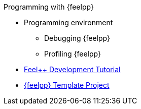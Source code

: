.Programming with {feelpp}
* Programming environment
** Debugging {feelpp}
** Profiling {feelpp}

* xref:tutorial-dev:ROOT:index.adoc[Feel++ Development Tutorial]
* xref:myproject:ROOT:index.adoc[{feelpp} Template Project]
